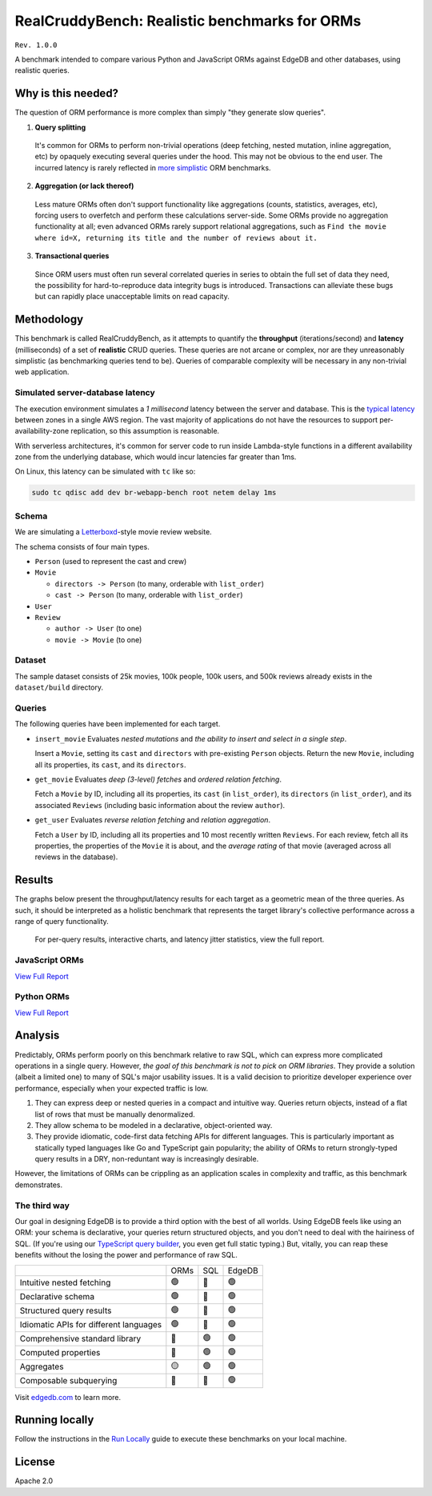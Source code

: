 RealCruddyBench: Realistic benchmarks for ORMs
==============================================

``Rev. 1.0.0``

A benchmark intended to compare various Python and JavaScript 
ORMs against EdgeDB and other databases, using realistic queries. 

Why is this needed?
-------------------

The question of ORM performance is more complex than simply "they generate slow queries".

1. **Query splitting**

  It's common for ORMs to perform non-trivial operations (deep fetching, 
  nested mutation, inline aggregation, etc) by opaquely executing several 
  queries under the hood. This may not be obvious to the end user. The 
  incurred latency is rarely reflected in 
  `more <https://github.com/tortoise/orm-benchmarks>`_ 
  `simplistic <https://github.com/emanuelcasco/typescript-orm-benchmark>`_ ORM 
  benchmarks.

2. **Aggregation (or lack thereof)**

  Less mature ORMs often don't support functionality like aggregations 
  (counts, statistics, averages, etc), forcing users to overfetch and perform 
  these calculations server-side. Some ORMs provide no aggregation 
  functionality at all; even advanced ORMs rarely support relational 
  aggregations, such as ``Find the movie where id=X, returning its title and 
  the number of reviews about it.``
   
3. **Transactional queries**

  Since ORM users must often run several correlated queries in series to 
  obtain the full set of data they need, the possibility for 
  hard-to-reproduce data integrity bugs is introduced. Transactions can 
  alleviate these bugs but can rapidly place unacceptable limits on read 
  capacity. 

Methodology
-----------

This benchmark is called RealCruddyBench, as it attempts to quantify the 
**throughput** (iterations/second) and **latency** (milliseconds) of a set of 
**realistic** CRUD queries. These queries are not arcane or complex, nor are 
they unreasonably simplistic (as benchmarking queries tend to be). Queries of 
comparable complexity will be necessary in any non-trivial web application. 

Simulated server-database latency
^^^^^^^^^^^^^^^^^^^^^^^^^^^^^^^^^

The execution environment simulates a *1 millisecond* latency between the server and database. This is the `typical latency <https://aws.amazon.com/blogs/architecture/improving-performance-and-reducing-cost-using-availability-zone-affinity/>`_ 
between zones in a single AWS region. The vast majority of applications do not 
have the resources to support per-availability-zone replication, so this 
assumption is reasonable.

With serverless architectures, it's common for server code to run inside Lambda-style functions in a different availability zone from the underlying database, which would incur latencies far greater than 1ms.

On Linux, this latency can be simulated with ``tc`` like so:

.. code-block::

  sudo tc qdisc add dev br-webapp-bench root netem delay 1ms

Schema
^^^^^^

We are simulating a `Letterboxd <https://letterboxd.com/>`_-style movie review website. 

.. image:: results/schema.png

The schema consists of four main types.

- ``Person`` (used to represent the cast and crew) 
- ``Movie``
  
  - ``directors -> Person`` (to many, orderable with ``list_order``)
  - ``cast -> Person`` (to many, orderable with ``list_order``)
- ``User``
- ``Review``
  
  - ``author -> User`` (to one)
  - ``movie -> Movie`` (to one)

Dataset
^^^^^^^

The sample dataset consists of 25k movies, 100k people, 100k users, and 500k 
reviews already exists in the ``dataset/build`` directory. 

Queries
^^^^^^^

The following queries have been implemented for each target.

- ``insert_movie`` Evaluates *nested mutations* and *the ability to insert and 
  select in a single step*.

  Insert a ``Movie``, setting its ``cast`` and ``directors`` 
  with pre-existing ``Person`` objects. Return the new ``Movie``, including 
  all its properties, its ``cast``, and its ``directors``. 

  .. raw:: html

    <details>
      <summary>View query</summary>
      <pre>
    with 
      new_movie := (
        insert Movie {
          title := &lt;str&gt;$title,
          image := &lt;str&gt;$image,
          description := &lt;str&gt;$description,
          year := &lt;int64&gt;$year,
          directors := (
            select Person
            filter .id = (&lt;uuid&gt;$d_id)
          ),
          cast := (
            select Person
            filter .id in array_unpack(&lt;array&lt;uuid&gt;&gt;$cast)
          ),
        }
      )
    select new_movie {
      id,
      title,
      image,
      description,
      year,
      directors: { id, full_name, image } order by .last_name,
      cast: { id, full_name, image } order by .last_name,
    };
      </pre>
    </details>

- ``get_movie`` Evaluates *deep (3-level) fetches* and *ordered 
  relation fetching*.

  Fetch a ``Movie`` by ID, including all its properties, its 
  ``cast`` (in ``list_order``), its ``directors`` (in ``list_order``), and its 
  associated ``Reviews`` (including basic information about the review 
  ``author``).

  .. raw:: html

    <details>
      <summary>View query</summary>
      <pre>
    with m := Movie
    select m {
      id,
      image,
      title,
      year,
      description,
      avg_rating,
      directors: { 
        id, 
        full_name, 
        image 
      } order by @list_order empty last
        then m.directors.last_name,
      cast: {
        id,
        full_name,
        image,
      } order by @list_order empty last
        then m.cast.last_name,
      reviews := (
        select m.&lt;movie[is Review] {
          id,
          body,
          rating,
          author: {
            id,
            name,
            image,
          }
        } order by .creation_time desc
      )
    }
    filter .id = &lt;uuid&gt;$id;
    </pre>
    </details>
  
- ``get_user`` Evaluates *reverse relation fetching* and *relation 
  aggregation*.

  Fetch a ``User`` by ID, including all its properties and 10 most recently written ``Reviews``. For each review, fetch all its properties, the properties of the ``Movie`` it is about, and the *average rating* of that movie (averaged across all reviews in the database). 

  .. raw:: html

    <details><summary>View query</summary><pre>
    select User {
      id,
      name,
      image,
      latest_reviews := (
        select .&lt;author[is Review] {
          id,
          body,
          rating,
          movie: {
            id,
            image,
            title,
            avg_rating := math::mean(.&lt;movie[is Review].rating)
          }
        }
        order by .creation_time desc
        limit 10
      )
    }
    filter .id = &lt;uuid&gt;$id;
    </pre></details>
      

Results
-------

The graphs below present the throughput/latency results for each target as a geometric mean of the three queries. As such, it should be interpreted as a holistic benchmark that represents the target library's collective performance across a range of query functionality.
  
  For per-query results, interactive charts, and latency jitter statistics, view the full report.

JavaScript ORMs
^^^^^^^^^^^^^^^

`View Full Report <https://htmlpreview.github.io/?https://github.com/edgedb/webapp-bench/blob/master/results/js.html>`_

.. image:: ./results/js.png


Python ORMs
^^^^^^^^^^^

`View Full Report <https://htmlpreview.github.io/?https://github.com/edgedb/webapp-bench/blob/master/results/py.html>`_

.. image:: ./results/py.png


Analysis
--------

Predictably, ORMs perform poorly on this benchmark relative to raw SQL, which can express more complicated operations in a single query. However, *the goal of this benchmark is not to pick on ORM libraries*. They provide a 
solution (albeit a limited one) to many of SQL's major usability issues. It is a valid decision to prioritize developer experience over performance, especially when your expected traffic is low.

1. They can express deep or nested queries in a compact and intuitive way. 
   Queries return objects, instead of a flat list of rows that must be 
   manually denormalized.
2. They allow schema to be modeled in a declarative, object-oriented way.
3. They provide idiomatic, code-first data fetching APIs for different 
   languages. This is particularly important as statically typed languages like Go and TypeScript gain popularity; the ability of ORMs to return strongly-typed query results in a DRY, non-reduntant way is increasingly desirable.

However, the limitations of ORMs can be crippling as an application scales in complexity and traffic, as this benchmark demonstrates.

The third way
^^^^^^^^^^^^^

Our goal in designing EdgeDB is to provide a third option with the best of all worlds. Using EdgeDB feels like using an ORM: your schema is declarative, your queries return structured objects, and you don't need to deal with the hairiness of SQL. (If you're using our `TypeScript query builder <https://www.edgedb.com/docs/clients/01_js/index#the-query-builder>`_, you even get full static typing.) But, vitally, you can reap these benefits without the losing the power and performance of raw SQL. 

.. list-table::

  * - 
    - ORMs
    - SQL
    - EdgeDB
  * - Intuitive nested fetching
    - 🟢
    - 🔴
    - 🟢
  * - Declarative schema
    - 🟢
    - 🔴
    - 🟢
  * - Structured query results
    - 🟢
    - 🔴
    - 🟢
  * - Idiomatic APIs for different languages
    - 🟢
    - 🔴
    - 🟢
  * - Comprehensive standard library
    - 🔴
    - 🟢
    - 🟢
  * - Computed properties
    - 🔴
    - 🟢
    - 🟢
  * - Aggregates
    - 🟡
    - 🟢
    - 🟢
  * - Composable subquerying
    - 🔴
    - 🔴
    - 🟢


Visit `edgedb.com <https://www.edgedb.com>`_ to learn more.

Running locally
---------------

Follow the instructions in the `Run Locally <DEVELOP.rst>`_ guide to execute these benchmarks on your local machine.

License
-------

Apache 2.0
